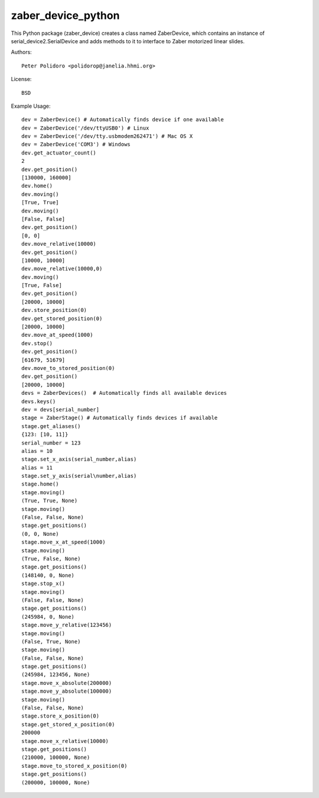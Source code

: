 zaber_device_python
===================

This Python package (zaber_device) creates a class named ZaberDevice,
which contains an instance of serial_device2.SerialDevice and adds
methods to it to interface to Zaber motorized linear slides.

Authors::

    Peter Polidoro <polidorop@janelia.hhmi.org>

License::

    BSD

Example Usage::

    dev = ZaberDevice() # Automatically finds device if one available
    dev = ZaberDevice('/dev/ttyUSB0') # Linux
    dev = ZaberDevice('/dev/tty.usbmodem262471') # Mac OS X
    dev = ZaberDevice('COM3') # Windows
    dev.get_actuator_count()
    2
    dev.get_position()
    [130000, 160000]
    dev.home()
    dev.moving()
    [True, True]
    dev.moving()
    [False, False]
    dev.get_position()
    [0, 0]
    dev.move_relative(10000)
    dev.get_position()
    [10000, 10000]
    dev.move_relative(10000,0)
    dev.moving()
    [True, False]
    dev.get_position()
    [20000, 10000]
    dev.store_position(0)
    dev.get_stored_position(0)
    [20000, 10000]
    dev.move_at_speed(1000)
    dev.stop()
    dev.get_position()
    [61679, 51679]
    dev.move_to_stored_position(0)
    dev.get_position()
    [20000, 10000]
    devs = ZaberDevices()  # Automatically finds all available devices
    devs.keys()
    dev = devs[serial_number]
    stage = ZaberStage() # Automatically finds devices if available
    stage.get_aliases()
    {123: [10, 11]}
    serial_number = 123
    alias = 10
    stage.set_x_axis(serial_number,alias)
    alias = 11
    stage.set_y_axis(serial\number,alias)
    stage.home()
    stage.moving()
    (True, True, None)
    stage.moving()
    (False, False, None)
    stage.get_positions()
    (0, 0, None)
    stage.move_x_at_speed(1000)
    stage.moving()
    (True, False, None)
    stage.get_positions()
    (148140, 0, None)
    stage.stop_x()
    stage.moving()
    (False, False, None)
    stage.get_positions()
    (245984, 0, None)
    stage.move_y_relative(123456)
    stage.moving()
    (False, True, None)
    stage.moving()
    (False, False, None)
    stage.get_positions()
    (245984, 123456, None)
    stage.move_x_absolute(200000)
    stage.move_y_absolute(100000)
    stage.moving()
    (False, False, None)
    stage.store_x_position(0)
    stage.get_stored_x_position(0)
    200000
    stage.move_x_relative(10000)
    stage.get_positions()
    (210000, 100000, None)
    stage.move_to_stored_x_position(0)
    stage.get_positions()
    (200000, 100000, None)
